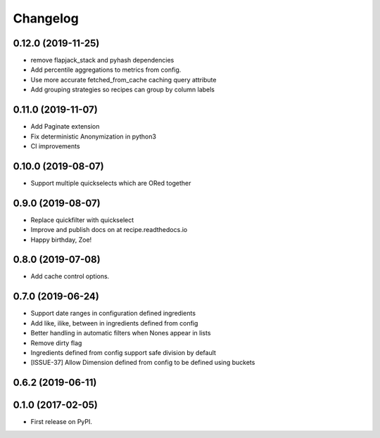 
Changelog
=========

0.12.0 (2019-11-25)
-----------------------------------------

* remove flapjack_stack and pyhash dependencies
* Add percentile aggregations to metrics from config.
* Use more accurate fetched_from_cache caching query attribute
* Add grouping strategies so recipes can group by column labels


0.11.0 (2019-11-07)
-----------------------------------------
* Add Paginate extension
* Fix deterministic Anonymization in python3
* CI improvements


0.10.0 (2019-08-07)
-----------------------------------------
* Support multiple quickselects which are ORed together


0.9.0 (2019-08-07)
-----------------------------------------
* Replace quickfilter with quickselect
* Improve and publish docs on at recipe.readthedocs.io
* Happy birthday, Zoe!


0.8.0 (2019-07-08)
-----------------------------------------
* Add cache control options.


0.7.0 (2019-06-24)
-----------------------------------------

* Support date ranges in configuration defined ingredients
* Add like, ilike, between in ingredients defined from config
* Better handling in automatic filters when Nones appear in lists
* Remove dirty flag
* Ingredients defined from config support safe division by default
* [ISSUE-37] Allow Dimension defined from config to be defined using buckets

0.6.2 (2019-06-11)
-----------------------------------------



0.1.0 (2017-02-05)
-----------------------------------------

* First release on PyPI.
